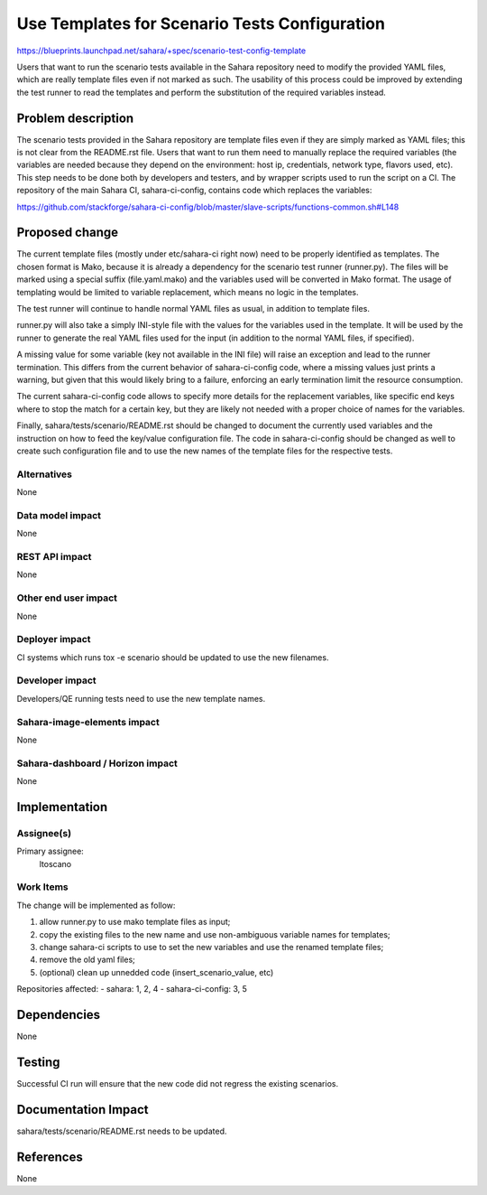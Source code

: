 ..
 This work is licensed under a Creative Commons Attribution 3.0 Unported
 License.

 http://creativecommons.org/licenses/by/3.0/legalcode

==============================================
Use Templates for Scenario Tests Configuration
==============================================

https://blueprints.launchpad.net/sahara/+spec/scenario-test-config-template


Users that want to run the scenario tests available in the Sahara repository
need to modify the provided YAML files, which are really template files even
if not marked as such. The usability of this process could be improved by
extending the test runner to read the templates and perform the substitution
of the required variables instead.

Problem description
===================

The scenario tests provided in the Sahara repository are template files
even if they are simply marked as YAML files; this is not clear from the
README.rst file.
Users that want to run them need to manually replace the required variables
(the variables are needed because they depend on the environment: host ip,
credentials, network type, flavors used, etc).
This step needs to be done both by developers and testers, and by wrapper
scripts used to run the script on a CI. The repository of the main Sahara CI,
sahara-ci-config, contains code which replaces the variables:

https://github.com/stackforge/sahara-ci-config/blob/master/slave-scripts/functions-common.sh#L148

Proposed change
===============

The current template files (mostly under etc/sahara-ci right now) need to be
properly identified as templates. The chosen format is Mako, because it is
already a dependency for the scenario test runner (runner.py).
The files will be marked using a special suffix (file.yaml.mako)
and the variables used will be converted in Mako format.
The usage of templating would be limited to variable replacement, which means
no logic in the templates.

The test runner will continue to handle normal YAML files as usual, in
addition to template files.

runner.py will also take a simply INI-style file with the values for
the variables used in the template. It will be used by the runner
to generate the real YAML files used for the input (in addition to
the normal YAML files, if specified).

A missing value for some variable (key not available in the INI file)
will raise an exception and lead to the runner termination.
This differs from the current behavior of sahara-ci-config code, where a
missing values just prints a warning, but given that this would likely bring
to a failure, enforcing an early termination limit the resource consumption.

The current sahara-ci-config code allows to specify more details for the
replacement variables, like specific end keys where to stop the match for
a certain key, but they are likely not needed with a proper choice of names
for the variables.

Finally, sahara/tests/scenario/README.rst should be changed to document the
currently used variables and the instruction on how to feed the key/value
configuration file.
The code in sahara-ci-config should be changed as well to create such
configuration file and to use the new names of the template files for the
respective tests.

Alternatives
------------

None

Data model impact
-----------------

None

REST API impact
---------------

None

Other end user impact
---------------------

None

Deployer impact
---------------

CI systems which runs tox -e scenario should be updated to use the new
filenames.

Developer impact
----------------

Developers/QE running tests need to use the new template names.

Sahara-image-elements impact
----------------------------

None

Sahara-dashboard / Horizon impact
---------------------------------

None


Implementation
==============

Assignee(s)
-----------

Primary assignee:
  ltoscano

Work Items
----------

The change will be implemented as follow:

1. allow runner.py to use mako template files as input;
2. copy the existing files to the new name and use non-ambiguous variable
   names for templates;
3. change sahara-ci scripts to use to set the new variables and use the
   renamed template files;
4. remove the old yaml files;
5. (optional) clean up unnedded code (insert_scenario_value, etc)

Repositories affected:
- sahara: 1, 2, 4
- sahara-ci-config: 3, 5


Dependencies
============

None

Testing
=======

Successful CI run will ensure that the new code did not regress the existing
scenarios.


Documentation Impact
====================

sahara/tests/scenario/README.rst needs to be updated.


References
==========

None

